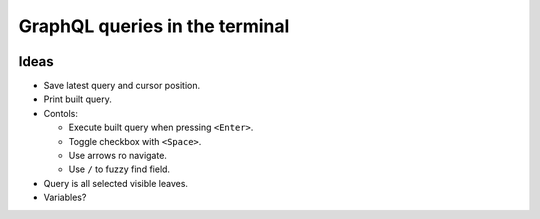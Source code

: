 GraphQL queries in the terminal
===============================

.. image:: docs/assets/showcase.gif

Ideas
-----

- Save latest query and cursor position.

- Print built query.

- Contols:

  - Execute built query when pressing ``<Enter>``.

  - Toggle checkbox with ``<Space>``.

  - Use arrows ro navigate.

  - Use ``/`` to fuzzy find field.

- Query is all selected visible leaves.

- Variables?
